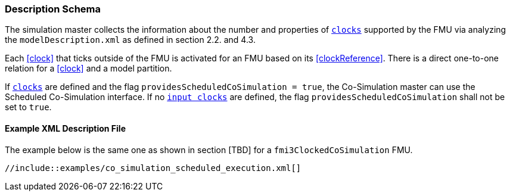 === Description Schema [[scheduled-co-simulation-schema]]

The simulation master collects the information about the number and properties of <<clock,`clocks`>> supported by the FMU via analyzing the `modelDescription.xml` as defined in section 2.2. and 4.3.

Each <<clock>> that ticks outside of the FMU is activated for an FMU based on its <<clockReference>>.
There is a direct one-to-one relation for a <<clock>> and a model partition.

If <<clock,`clocks`>> are defined and the flag `providesScheduledCoSimulation = true`, the Co-Simulation master can use the Scheduled Co-Simulation interface.
If no <<inputClock,`input clocks`>> are defined, the flag `providesScheduledCoSimulation` shall not be set to `true`.

==== Example XML Description File

The example below is the same one as shown in section [TBD] for a `fmi3ClockedCoSimulation` FMU.

[source, xml]
----
//include::examples/co_simulation_scheduled_execution.xml[]
----
